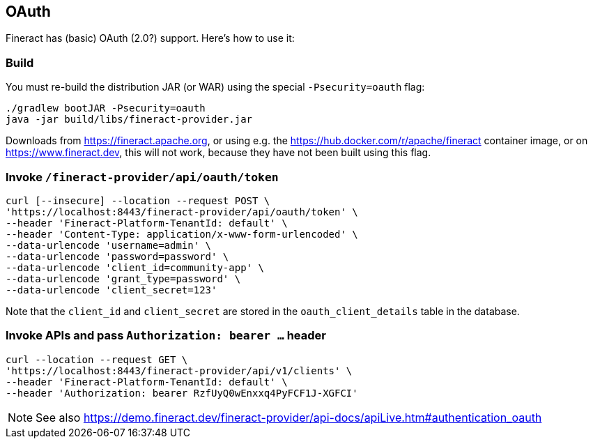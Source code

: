 == OAuth

Fineract has (basic) OAuth (2.0?) support. Here's how to use it:

=== Build

You must re-build the distribution JAR (or WAR) using the special `-Psecurity=oauth` flag:

----
./gradlew bootJAR -Psecurity=oauth
java -jar build/libs/fineract-provider.jar
----

Downloads from https://fineract.apache.org, or using e.g. the https://hub.docker.com/r/apache/fineract container image, or on https://www.fineract.dev, this will not work, because they have not been built using this flag.

=== Invoke `/fineract-provider/api/oauth/token`

----
curl [--insecure] --location --request POST \
'https://localhost:8443/fineract-provider/api/oauth/token' \
--header 'Fineract-Platform-TenantId: default' \
--header 'Content-Type: application/x-www-form-urlencoded' \
--data-urlencode 'username=admin' \
--data-urlencode 'password=password' \
--data-urlencode 'client_id=community-app' \
--data-urlencode 'grant_type=password' \
--data-urlencode 'client_secret=123'
----

Note that the `client_id` and `client_secret` are stored in the `oauth_client_details` table in the database.

=== Invoke APIs and pass `Authorization: bearer ...` header

----
curl --location --request GET \
'https://localhost:8443/fineract-provider/api/v1/clients' \
--header 'Fineract-Platform-TenantId: default' \
--header 'Authorization: bearer RzfUyQ0wEnxxq4PyFCF1J-XGFCI'
----

NOTE: See also https://demo.fineract.dev/fineract-provider/api-docs/apiLive.htm#authentication_oauth
